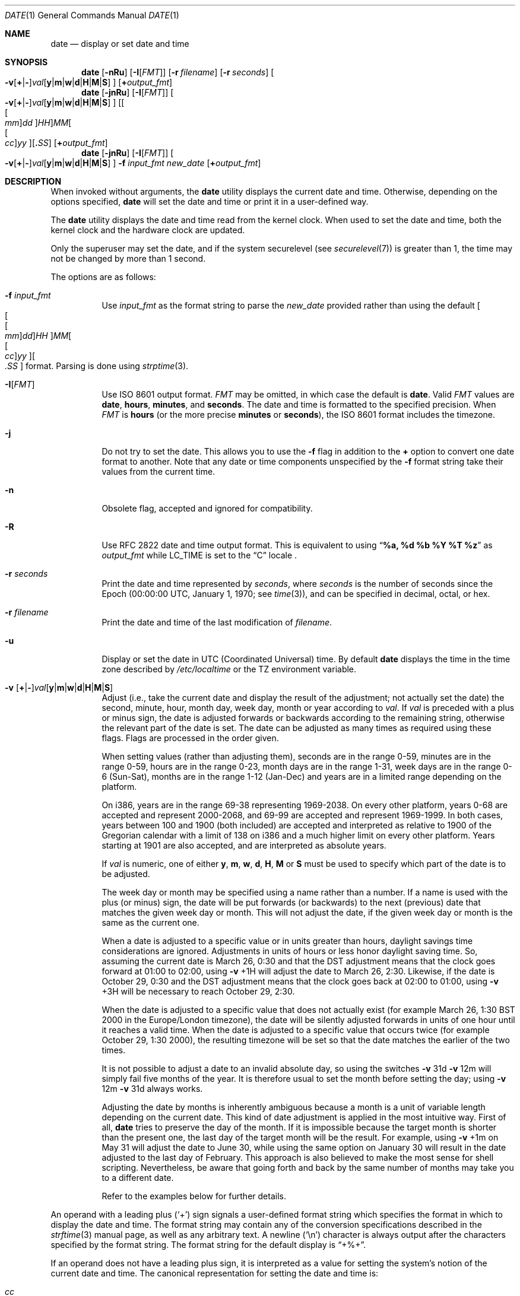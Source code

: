 .\"-
.\" Copyright (c) 1980, 1990, 1993
.\"	The Regents of the University of California.  All rights reserved.
.\"
.\" This code is derived from software contributed to Berkeley by
.\" the Institute of Electrical and Electronics Engineers, Inc.
.\"
.\" Redistribution and use in source and binary forms, with or without
.\" modification, are permitted provided that the following conditions
.\" are met:
.\" 1. Redistributions of source code must retain the above copyright
.\"    notice, this list of conditions and the following disclaimer.
.\" 2. Redistributions in binary form must reproduce the above copyright
.\"    notice, this list of conditions and the following disclaimer in the
.\"    documentation and/or other materials provided with the distribution.
.\" 3. Neither the name of the University nor the names of its contributors
.\"    may be used to endorse or promote products derived from this software
.\"    without specific prior written permission.
.\"
.\" THIS SOFTWARE IS PROVIDED BY THE REGENTS AND CONTRIBUTORS ``AS IS'' AND
.\" ANY EXPRESS OR IMPLIED WARRANTIES, INCLUDING, BUT NOT LIMITED TO, THE
.\" IMPLIED WARRANTIES OF MERCHANTABILITY AND FITNESS FOR A PARTICULAR PURPOSE
.\" ARE DISCLAIMED.  IN NO EVENT SHALL THE REGENTS OR CONTRIBUTORS BE LIABLE
.\" FOR ANY DIRECT, INDIRECT, INCIDENTAL, SPECIAL, EXEMPLARY, OR CONSEQUENTIAL
.\" DAMAGES (INCLUDING, BUT NOT LIMITED TO, PROCUREMENT OF SUBSTITUTE GOODS
.\" OR SERVICES; LOSS OF USE, DATA, OR PROFITS; OR BUSINESS INTERRUPTION)
.\" HOWEVER CAUSED AND ON ANY THEORY OF LIABILITY, WHETHER IN CONTRACT, STRICT
.\" LIABILITY, OR TORT (INCLUDING NEGLIGENCE OR OTHERWISE) ARISING IN ANY WAY
.\" OUT OF THE USE OF THIS SOFTWARE, EVEN IF ADVISED OF THE POSSIBILITY OF
.\" SUCH DAMAGE.
.\"
.\"     @(#)date.1	8.3 (Berkeley) 4/28/95
.\" $FreeBSD$
.\"
.Dd July 28, 2022
.Dt DATE 1
.Os
.Sh NAME
.Nm date
.Nd display or set date and time
.Sh SYNOPSIS
.\" Display time.
.Nm
.Op Fl nRu
.Op Fl I Ns Op Ar FMT
.Op Fl r Ar filename
.Op Fl r Ar seconds
.Oo
.Sm off
.Fl v
.Op Cm + | -
.Ar val Op Cm y | m | w | d | H | M | S
.Sm on
.Oc
.Op Cm + Ns Ar output_fmt
.\" Set time with the default input format.
.Nm
.Op Fl jnRu
.Op Fl I Ns Op Ar FMT
.Oo
.Sm off
.Fl v
.Op Cm + | -
.Ar val Op Cm y | m | w | d | H | M | S
.Sm on
.Oc
.Sm off
.\" .Oo Oo Oo Oo Oo
.\" .Ar cc Oc
.\" .Ar yy Oc
.\" .Ar mm Oc
.\" .Ar dd Oc
.\" .Ar HH
.\" .Oc Ar MM Op Cm \&. Ar SS
.Op Oo Oo Ar mm Oc Ar dd Oc Ar HH
.Ar MM Oo Oo Ar cc Oc Ar yy Oc Op Cm \&. Ar SS
.Sm on
.Op Cm + Ns Ar output_fmt
.\" Set time with the user-provided input format.
.Nm
.Op Fl jnRu
.Op Fl I Ns Op Ar FMT
.Oo
.Sm off
.Fl v
.Op Cm + | -
.Ar val Op Cm y | m | w | d | H | M | S
.Sm on
.Oc
.Fl f Ar input_fmt
.Ar new_date
.Op Cm + Ns Ar output_fmt
.Sh DESCRIPTION
When invoked without arguments, the
.Nm
utility displays the current date and time.
Otherwise, depending on the options specified,
.Nm
will set the date and time or print it in a user-defined way.
.Pp
The
.Nm
utility displays the date and time read from the kernel clock.
When used to set the date and time,
both the kernel clock and the hardware clock are updated.
.Pp
Only the superuser may set the date,
and if the system securelevel (see
.Xr securelevel 7 )
is greater than 1,
the time may not be changed by more than 1 second.
.Pp
The options are as follows:
.Bl -tag -width Ds
.It Fl f Ar input_fmt
Use
.Ar input_fmt
as the format string to parse the
.Ar new_date
provided rather than using the default
.Sm off
.\" .Oo Oo Oo Oo Oo
.\" .Ar cc Oc
.\" .Ar yy Oc
.\" .Ar mm Oc
.\" .Ar dd Oc
.\" .Ar HH
.\" .Oc Ar MM Op Cm \&. Ar SS
.Oo Oo Oo
.Ar mm Oc
.Ar dd Oc
.Ar HH Oc
.Ar MM
.Oo Oo
.Ar cc Oc
.Ar yy Oc Oo
.Ar \&. Ar SS Oc
.Sm on
format.
Parsing is done using
.Xr strptime 3 .
.It Fl I Ns Op Ar FMT
Use
.St -iso8601
output format.
.Ar FMT
may be omitted, in which case the default is
.Cm date .
Valid
.Ar FMT
values are
.Cm date ,
.Cm hours ,
.Cm minutes ,
and
.Cm seconds .
The date and time is formatted to the specified precision.
When
.Ar FMT
is
.Cm hours
(or the more precise
.Cm minutes
or
.Cm seconds ) ,
the
.St -iso8601
format includes the timezone.
.It Fl j
Do not try to set the date.
This allows you to use the
.Fl f
flag in addition to the
.Cm +
option to convert one date format to another.
Note that any date or time components unspecified by the
.Fl f
format string take their values from the current time.
.It Fl n
Obsolete flag, accepted and ignored for compatibility.
.It Fl R
Use RFC 2822 date and time output format.
This is equivalent to using
.Dq Li %a, %d %b %Y \&%T %z
as
.Ar output_fmt
while
.Ev LC_TIME
is set to the
.Dq C
locale .
.It Fl r Ar seconds
Print the date and time represented by
.Ar seconds ,
where
.Ar seconds
is the number of seconds since the Epoch
(00:00:00 UTC, January 1, 1970;
see
.Xr time 3 ) ,
and can be specified in decimal, octal, or hex.
.It Fl r Ar filename
Print the date and time of the last modification of
.Ar filename .
.It Fl u
Display or set the date in
.Tn UTC
(Coordinated Universal) time.
By default
.Nm
displays the time in the time zone described by
.Pa /etc/localtime
or the
.Ev TZ
environment variable.
.It Xo
.Fl v
.Sm off
.Op Cm + | -
.Ar val Op Cm y | m | w | d | H | M | S
.Sm on
.Xc
Adjust (i.e., take the current date and display the result of the
adjustment; not actually set the date) the second, minute, hour, month
day, week day, month or year according to
.Ar val .
If
.Ar val
is preceded with a plus or minus sign,
the date is adjusted forwards or backwards according to the remaining string,
otherwise the relevant part of the date is set.
The date can be adjusted as many times as required using these flags.
Flags are processed in the order given.
.Pp
When setting values
(rather than adjusting them),
seconds are in the range 0-59, minutes are in the range 0-59, hours are
in the range 0-23, month days are in the range 1-31, week days are in the
range 0-6 (Sun-Sat),
months are in the range 1-12 (Jan-Dec)
and years are in a limited range depending on the platform.
.Pp
On i386, years are in the range 69-38 representing 1969-2038.
On every other platform, years 0-68 are accepted and represent 2000-2068, and
69-99 are accepted and represent 1969-1999.
In both cases, years between 100 and 1900 (both included) are accepted and
interpreted as relative to 1900 of the Gregorian calendar with a limit of 138 on
i386 and a much higher limit on every other platform.
Years starting at 1901 are also accepted, and are interpreted as absolute years.
.Pp
If
.Ar val
is numeric, one of either
.Cm y ,
.Cm m ,
.Cm w ,
.Cm d ,
.Cm H ,
.Cm M
or
.Cm S
must be used to specify which part of the date is to be adjusted.
.Pp
The week day or month may be specified using a name rather than a
number.
If a name is used with the plus
(or minus)
sign, the date will be put forwards
(or backwards)
to the next
(previous)
date that matches the given week day or month.
This will not adjust the date,
if the given week day or month is the same as the current one.
.Pp
When a date is adjusted to a specific value or in units greater than hours,
daylight savings time considerations are ignored.
Adjustments in units of hours or less honor daylight saving time.
So, assuming the current date is March 26, 0:30 and that the DST adjustment
means that the clock goes forward at 01:00 to 02:00, using
.Fl v No +1H
will adjust the date to March 26, 2:30.
Likewise, if the date is October 29, 0:30 and the DST adjustment means that
the clock goes back at 02:00 to 01:00, using
.Fl v No +3H
will be necessary to reach October 29, 2:30.
.Pp
When the date is adjusted to a specific value that does not actually exist
(for example March 26, 1:30 BST 2000 in the Europe/London timezone),
the date will be silently adjusted forwards in units of one hour until it
reaches a valid time.
When the date is adjusted to a specific value that occurs twice
(for example October 29, 1:30 2000),
the resulting timezone will be set so that the date matches the earlier of
the two times.
.Pp
It is not possible to adjust a date to an invalid absolute day, so using
the switches
.Fl v No 31d Fl v No 12m
will simply fail five months of the year.
It is therefore usual to set the month before setting the day; using
.Fl v No 12m Fl v No 31d
always works.
.Pp
Adjusting the date by months is inherently ambiguous because
a month is a unit of variable length depending on the current date.
This kind of date adjustment is applied in the most intuitive way.
First of all,
.Nm
tries to preserve the day of the month.
If it is impossible because the target month is shorter than the present one,
the last day of the target month will be the result.
For example, using
.Fl v No +1m
on May 31 will adjust the date to June 30, while using the same option
on January 30 will result in the date adjusted to the last day of February.
This approach is also believed to make the most sense for shell scripting.
Nevertheless, be aware that going forth and back by the same number of
months may take you to a different date.
.Pp
Refer to the examples below for further details.
.El
.Pp
An operand with a leading plus
.Pq Sq +
sign signals a user-defined format string
which specifies the format in which to display the date and time.
The format string may contain any of the conversion specifications
described in the
.Xr strftime 3
manual page, as well as any arbitrary text.
A newline
.Pq Ql \en
character is always output after the characters specified by
the format string.
The format string for the default display is
.Dq +%+ .
.Pp
If an operand does not have a leading plus sign, it is interpreted as
a value for setting the system's notion of the current date and time.
The canonical representation for setting the date and time is:
.Pp
.Bl -tag -width Ds -compact -offset indent
.It Ar cc
Century
(either 19 or 20)
prepended to the abbreviated year.
.It Ar yy
Year in abbreviated form
(e.g., 89 for 1989, 06 for 2006).
.It Ar mm
Numeric month, a number from 1 to 12.
.It Ar dd
Day, a number from 1 to 31.
.It Ar HH
Hour, a number from 0 to 23.
.It Ar MM
Minutes, a number from 0 to 59.
.It Ar SS
Seconds, a number from 0 to 60
(59 plus a potential leap second).
.El
.Pp
Everything but the minutes is optional.
.Pp
.Nm
understands the time zone definitions from the IANA Time Zone Database,
.Sy tzdata ,
located in
.Pa /usr/share/zoneinfo .
Time changes for Daylight Saving Time, standard time, leap seconds
and leap years are handled automatically.
.Pp
There are two ways to specify the time zone:
.Pp
If the file or symlink
.Pa /etc/localtime
exists, it is interpreted as a time zone definition file, usually in
the directory hierarchy
.Pa /usr/share/zoneinfo ,
which contains the time zone definitions from
.Sy tzdata .
.Pp
If the environment variable
.Ev TZ
is set, its value is interpreted as the name of a time zone definition
file, either an absolute path or a relative path to a time zone
definition in
.Pa /usr/share/zoneinfo .
The
.Ev TZ
variable overrides
.Pa /etc/localtime .
.Pp
If the time zone definition file is invalid,
.Nm
silently reverts to UTC.
.Pp
Previous versions of
.Nm
included the
.Fl d
(set daylight saving time flag) and
.Fl t
(set negative time zone offset) options, but these details are now
handled automatically by
.Sy tzdata .
Modern offsets are positive for time zones ahead of UTC and negative
for time zones behind UTC, but like the obsolete
.Fl t
option, the
.Sy tzdata
files in the subdirectory
.Pa /usr/share/zoneinfo/Etc
still use an older convention where times ahead of UTC are considered
negative.
.Sh ENVIRONMENT
The following environment variable affects the execution of
.Nm :
.Bl -tag -width Ds
.It Ev TZ
The timezone to use when displaying dates.
The normal format is a pathname relative to
.Pa /usr/share/zoneinfo .
For example, the command
.Dq TZ=America/Los_Angeles date
displays the current time in California.
The variable can also specify an absolute path.
See
.Xr environ 7
for more information.
.El
.Sh FILES
.Bl -tag -width /var/log/messages -compact
.It Pa /etc/localtime
Time zone information file for default system time zone.
May be omitted, in which case the default time zone is UTC.
.It Pa /usr/share/zoneinfo
Directory containing time zone information files.
.It Pa /var/log/messages
Record of the user setting the time.
.\" .It Pa /var/log/utx.log
.\" Record of date resets and time changes.
.El
.Sh EXIT STATUS
The
.Nm
utility exits 0 on success, 1 if unable to set the date, and 2
if able to set the local date, but unable to set it globally.
.Sh EXAMPLES
The command:
.Pp
.Dl "date ""+DATE: %Y-%m-%d%nTIME: %H:%M:%S"""
.Pp
will display:
.Bd -literal -offset indent
DATE: 1987-11-21
TIME: 13:36:16
.Ed
.Pp
In the Europe/London timezone, the command:
.Pp
.Dl "date -v1m -v+1y"
.Pp
will display:
.Pp
.Dl "Sun Jan  4 04:15:24 GMT 1998"
.Pp
where it is currently
.Li "Mon Aug  4 04:15:24 BST 1997" .
.Pp
The command:
.Pp
.Dl "date -v1d -v3m -v0y -v-1d"
.Pp
will display the last day of February in the year 2000:
.Pp
.Dl "Tue Feb 29 03:18:00 GMT 2000"
.Pp
So will the command:
.Pp
.Dl "date -v3m -v30d -v0y -v-1m"
.Pp
because there is no such date as the 30th of February.
.Pp
The command:
.Pp
.Dl "date -v1d -v+1m -v-1d -v-fri"
.Pp
will display the last Friday of the month:
.Pp
.Dl "Fri Aug 29 04:31:11 BST 1997"
.Pp
where it is currently
.Li "Mon Aug  4 04:31:11 BST 1997" .
.Pp
The command:
.Pp
.\" .Dl "date 0613162785"
.Dl "date 0613162785"
.Pp
sets the date to
.Dq Li "June 13, 1985, 4:27 PM" .
.Pp
.\" .Dl "date ""+%Y%m%d%H%M.%S"""
.Dl "date ""+%m%d%H%M%Y.%S"""
.Pp
may be used on one machine to print out the date
suitable for setting on another.
.\" .Qq ( Li "+%m%d%H%M%Y.%S"
.\" for use on
.\" .Tn Linux . )
.Pp
The command:
.Pp
.Dl "date 1432"
.Pp
sets the time to
.Li "2:32 PM" ,
without modifying the date.
.Pp
The command
.Pp
.Dl "TZ=America/Los_Angeles date -Iseconds -r 1533415339"
.Pp
will display
.Pp
.Dl "2018-08-04T13:42:19-07:00"
.Pp
Finally the command:
.Pp
.Dl "date -j -f ""%a %b %d %T %Z %Y"" ""`LC_ALL=C date`"" ""+%s"""
.Pp
can be used to parse the output from
.Nm
and express it in Epoch time.
.Sh DIAGNOSTICS
It is invalid to combine the
.Fl I
flag with either
.Fl R
or an output format
.Dq ( + Ns ... )
operand.
If this occurs,
.Nm
prints:
.Ql multiple output formats specified
and exits with status 1.
.Sh LEGACY SYNOPSIS
As above, except for the second line, which is:
.Pp
.Nm
.Op Fl jnu
.Sm off
.Op Oo Oo Oo Oo Ar cc Oc Ar yy Oc Ar mm Oc Ar dd Oc Ar HH
.Ar MM Op Ar \&. Ar SS
.Sm on
.Pp
For more information about legacy mode, see
.Xr compat 5 .
.Sh SEE ALSO
.Xr locale 1 ,
.Xr gettimeofday 2 ,
.Xr getutxent 3 ,
.Xr strftime 3 ,
.Xr strptime 3 ,
.\" .Xr tzset 3 ,
.Xr tzset 3
.\" .Xr adjkerntz 8 ,
.\" .Xr ntpd 8 ,
.\" .Xr tzsetup 8
.Rs
.%T "TSP: The Time Synchronization Protocol for UNIX 4.3BSD"
.%A R. Gusella
.%A S. Zatti
.Re
.Rs
.%U https://iana.org/time-zones
.%T Time Zone Database
.Re
.Sh STANDARDS
The
.Nm
utility is expected to be compatible with
.St -p1003.2 .
With the exception of the
.Fl u
option, all options are extensions to the standard.
.Pp
The format selected by the
.Fl I
flag is compatible with
.St -iso8601 .
.Sh HISTORY
A
.Nm
command appeared in
.At v1 .
.Pp
A number of options were added and then removed again, including the
.Fl d
(set DST flag) and
.Fl t
(set negative time zone offset).
Time zones are now handled by code bundled with
.Sy tzdata .
.Pp
The
.Fl I
flag was added in
.Fx 12.0 .
